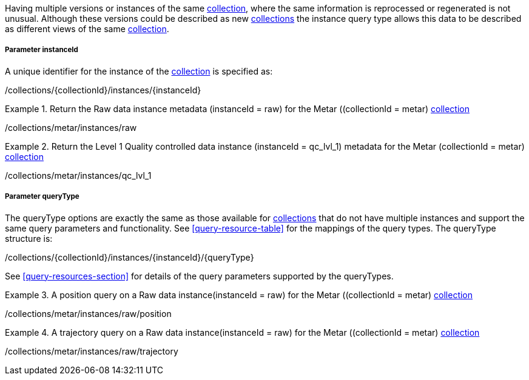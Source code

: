 Having multiple versions or instances of the same <<collection-definition,collection>>, where the same information is reprocessed or regenerated is not unusual.  Although these versions could be described as new <<collection-definition,collections>> the instance query type allows this data to be described as different views of the same <<collection-definition,collection>>.

===== *Parameter instanceId*

A unique identifier for the instance of the <<collection-definition,collection>> is specified as:

/collections/{collectionId}/instances/{instanceId}

.Return the Raw data instance metadata (instanceId = raw) for the Metar ((collectionId = metar) <<collection-definition,collection>>
=================

/collections/metar/instances/raw

=================

.Return the Level 1 Quality controlled data instance (instanceId = qc_lvl_1) metadata for the Metar (collectionId = metar) <<collection-definition,collection>>
=================

/collections/metar/instances/qc_lvl_1

=================



===== *Parameter queryType*

The queryType options are exactly the same as those available for <<collection-definition,collections>> that do not have multiple instances and support the same query parameters and functionality.  See <<query-resource-table>> for the  mappings of the query types. The queryType structure is:

/collections/{collectionId}/instances/{instanceId}/{queryType}

See <<query-resources-section>> for details of the query parameters supported by the queryTypes.


.A position query on a Raw data instance(instanceId = raw) for the Metar ((collectionId = metar) <<collection-definition,collection>>
=================

/collections/metar/instances/raw/position


=================


.A trajectory query on a Raw data instance(instanceId = raw) for the Metar ((collectionId = metar) <<collection-definition,collection>>
=================

/collections/metar/instances/raw/trajectory


=================
